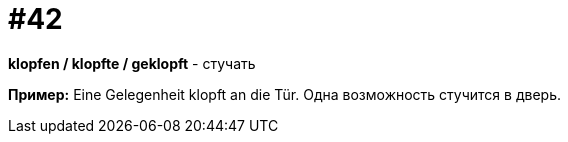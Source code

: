 [#16_042]
= #42

*klopfen / klopfte / geklopft* - стучать

*Пример:*
Eine Gelegenheit klopft an die Tür.
Одна возможность стучится в дверь.